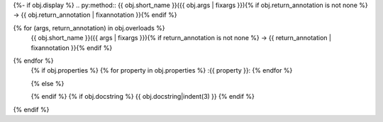 {%- if obj.display %}
.. py:method:: {{ obj.short_name }}({{ obj.args | fixargs }}){% if obj.return_annotation is not none %} -> {{ obj.return_annotation | fixannotation }}{% endif %}

{% for (args, return_annotation) in obj.overloads %}
               {{ obj.short_name }}({{ args | fixargs }}){% if return_annotation is not none %} -> {{ return_annotation | fixannotation }}{% endif %}

{% endfor %}
   {% if obj.properties %}
   {% for property in obj.properties %}
   :{{ property }}:
   {% endfor %}

   {% else %}

   {% endif %}
   {% if obj.docstring %}
   {{ obj.docstring|indent(3) }}
   {% endif %}
{% endif %}
